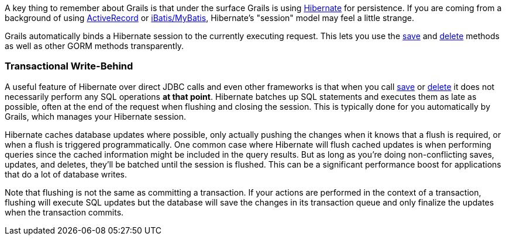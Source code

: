 A key thing to remember about Grails is that under the surface Grails is using http://www.hibernate.org/[Hibernate] for persistence. If you are coming from a background of using http://wiki.rubyonrails.org/rails/pages/ActiveRecord[ActiveRecord] or http://www.mybatis.org/[iBatis/MyBatis], Hibernate's "session" model may feel a little strange.

Grails automatically binds a Hibernate session to the currently executing request. This lets you use the link:../ref/Domain%20Classes/save.html[save] and link:../ref/Domain%20Classes/delete.html[delete] methods as well as other GORM methods transparently.


=== Transactional Write-Behind


A useful feature of Hibernate over direct JDBC calls and even other frameworks is that when you call link:../ref/Domain%20Classes/save.html[save] or link:../ref/Domain%20Classes/delete.html[delete] it does not necessarily perform any SQL operations *at that point*. Hibernate batches up SQL statements and executes them as late as possible, often at the end of the request when flushing and closing the session. This is typically done for you automatically by Grails, which manages your Hibernate session.

Hibernate caches database updates where possible, only actually pushing the changes when it knows that a flush is required, or when a flush is triggered programmatically. One common case where Hibernate will flush cached updates is when performing queries since the cached information might be included in the query results. But as long as you're doing non-conflicting saves, updates, and deletes, they'll be batched until the session is flushed. This can be a significant performance boost for applications that do a lot of database writes.

Note that flushing is not the same as committing a transaction. If your actions are performed in the context of a transaction, flushing will execute SQL updates but the database will save the changes in its transaction queue and only finalize the updates when the transaction commits.
